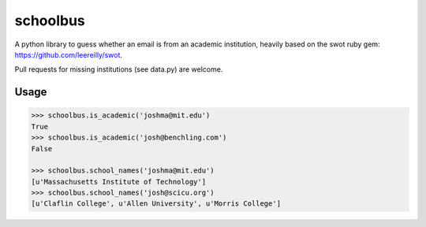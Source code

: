 schoolbus
=========

A python library to guess whether an email is from an academic institution,
heavily based on the swot ruby gem: https://github.com/leereilly/swot.

Pull requests for missing institutions (see data.py) are welcome.

Usage
-----

.. code:: python

	>>> schoolbus.is_academic('joshma@mit.edu')
	True
	>>> schoolbus.is_academic('josh@benchling.com')
	False

	>>> schoolbus.school_names('joshma@mit.edu')
	[u'Massachusetts Institute of Technology']
	>>> schoolbus.school_names('josh@scicu.org')
	[u'Claflin College', u'Allen University', u'Morris College']
